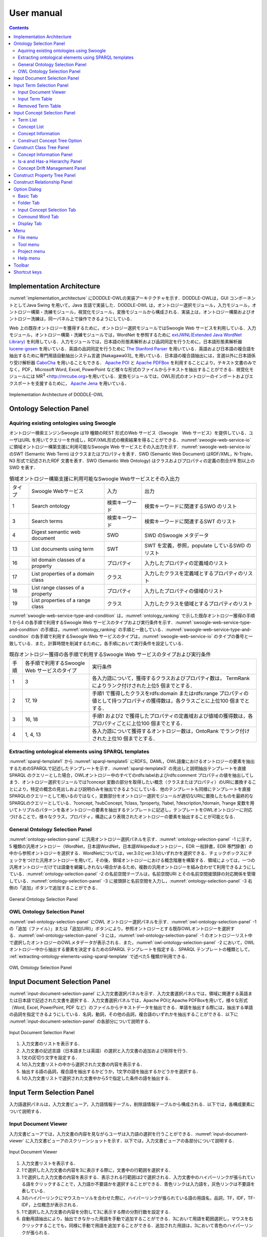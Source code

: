 ==========================
User manual
==========================

.. contents:: Contents
   :depth: 3

.. |MR3| replace:: MR\ :sup:`3` \

Implementation Architecture
=============================
:numref:`implementation_architecture` にDODDLE-OWLの実装アーキテクチャを示す．DODDLE-OWLは，GUI コンポーネントとしてJava Swing を用いて，Java 言語で実装した．DODDLE-OWL は，オントロジー選択モジュール，入力モジュール，オントロジー構築・洗練モジュール，視覚化モジュール，変換モジュールから構成される．実装上は，オントロジー構築およびオントロジー洗練は，同一パネル上で操作できるようにしている．

Web 上の既存オントロジーを獲得するために，オントロジー選択モジュールではSwoogle Web サービスを利用している．入力モジュール，オントロジー構築・洗練モジュールでは，WordNet を参照するために `extJWNL(Extended Java WordNet Library)  <http://extjwnl.sourceforge.net/Java>`_ を利用している．入力モジュールでは，日本語の形態素解析および品詞同定を行うために，日本語形態素解析器 `lucene-gosen <https://github.com/lucene-gosen/lucene-gosen>`_ を用いている．英語の品詞同定を行うために `The Stanford Parser <https://nlp.stanford.edu/software/lex-parser.shtml>`_ を用いている．英語および日本語の複合語を抽出するために専門用語自動抽出システム言選 [Nakagawa03]_ を用いている．日本語の複合語抽出には，言選以外に日本語係り受け解析器 `CaboCha <http://taku910.github.io/cabocha/>`_ を用いることもできる． `Apache POI <http://poi.apache.org>`_ と `Apache PDFBox <https://pdfbox.apache.org>`_ を利用することにより，テキスト文書のみでなく，PDF，Microsoft Word, Excel, PowerPoint など様々な形式のファイルからテキストを抽出することができる．視覚化モジュールには |MR3| <http://mrcube.org>を用いている．変換モジュールでは，OWL形式のオントロジーのインポートおよびエクスポートを支援するために， `Apache Jena <http://jena.apache.org>`_ を用いている． 

.. _implementation_architecture:
.. figure:: figures/implementation-architecture-of-doddle-owl.svg
   :scale: 100 %
   :alt: Implementation Architecture of DODDLE-OWL
   :align: center

   Implementation Architecture of DODDLE-OWL

Ontology Selection Panel
======================================

Aquiring existing ontologies using Swoogle
----------------------------------------------------
オントロジー検索エンジンSwoogle は19 種類のREST 形式のWeb サービス（Swoogle　Web サービス）を提供している．ユーザはURL を用いてクエリーを作成し，RDF/XML形式の検索結果を得ることができる．:numref:`swoogle-web-service-io` に領域オントロジー構築支援に利用可能なSwoogle Web サービスとその入出力を示す．:numref:`swoogle-web-service-io` のSWT (Semantic Web Term) はクラスまたはプロパティを表す．SWD (Semantic Web Document) はRDF/XML，N-Triple，N3 形式で記述されたRDF 文書を表す．SWO (Semantic Web Ontology) はクラスおよびプロパティの定義の割合が8 割以上のSWD を表す．

.. list-table:: 領域オントロジー構築支援に利用可能なSwoogle Webサービスとその入出力
   :name: swoogle-web-service-io

   * - タイプ
     - Swoogle Webサービス
     - 入力
     - 出力
   * - 1
     - Search ontology
     - 検索キーワード
     - 検索キーワードに関連するSWO のリスト
   * - 3
     - Search terms
     - 検索キーワード    
     - 検索キーワードに関連するSWT のリスト
   * - 4
     - Digest semantic web document
     - SWD
     - SWD のSwoogle メタデータ
   * - 13
     - List documents using term
     - SWT
     - SWT を定義，参照，populate しているSWD のリスト
   * - 16
     - ist domain classes of a property
     - プロパティ
     - 入力したプロパティの定義域のリスト
   * - 17
     - List properties of a domain class
     - クラス
     - 入力したクラスを定義域とするプロパティのリスト
   * - 18
     - List range classes of a property
     - プロパティ
     - 入力したプロパティの値域のリスト
   * - 19
     - List properties of a range class
     - クラス
     - 入力したクラスを値域とするプロパティのリスト

:numref:`swoogle-web-service-type-and-condition` は，:numref:`ontology_ranking` で示した既存オントロジー獲得の手順1 から4 の各手順で利用するSwoogle Web サービスのタイプおよび実行条件を示す．:numref:`swoogle-web-service-type-and-condition` の手順は，:numref:`ontology_ranking` の手順と一致している．:numref:`swoogle-web-service-type-and-condition` の各手順で利用するSwoogle Web サービスのタイプは，:numref:`swoogle-web-service-io` のタイプの番号と一致している．また，計算時間を削減するために，各手順において実行条件を設定している．
 
.. list-table:: 既存オントロジー獲得の各手順で利用するSwoogle Web サービスのタイプおよび実行条件
  :name: swoogle-web-service-type-and-condition

  * - 手順
    - 各手順で利用するSwoogle Web サービスのタイプ
    - 実行条件
  * - 1
    - 3
    - 各入力語について，獲得するクラスおよびプロパティ数は， TermRank によりランク付けされた上位5 個までとする．
  * - 2
    - 17, 19
    - 手順1 で獲得したクラスをrdfs:domain またはrdfs:range プロパティの値として持つプロパティの獲得数は，各クラスごとに上位100 個までとする．
  * - 3
    - 16, 18
    - 手順1 および2 で獲得したプロパティの定義域および値域の獲得数は，各プロパティごとに上位100 個までとする．
  * - 4
    - 1, 4, 13
    - 各入力語について獲得するオントロジー数は，OntoRank でランク付けされた上位10 個までとする．

.. _extracting-ontology-elements-using-sparql-template:

Extracting ontological elements using SPARQL templates
---------------------------------------------------------------------
:numref:`sparql-template1` から :numref:`sparql-template5` にRDFS，DAML，OWL語彙におけるオントロジーの要素を抽出するためのSPARQLで記述したテンプレートを示す．:numref:`sparql-template3` の見出しと説明抽出テンプレートを直接SPARQL のクエリーとした場合，OWLオントロジー中のすべてのrdfs:labelおよびrdfs:comment プロパティの値を抽出してしまう．オントロジー選択モジュールでは?concept 変数の部分を取得したい概念（クラスまたはプロパティ）のURIに置換することにより，特定の概念の見出しおよび説明のみを抽出できるようにしている．他のテンプレートも同様にテンプレートを直接SPARQLのクエリーとして用いるのではなく，変数部分をオントロジー選択モジュールが適切なURIに置換したものを最終的なSPARQLのクエリーとしている．?concept, ?subConcept, ?class, ?property, ?label, ?description,?domain, ?range 変数を用いてトリプルのパターンを各オントロジーの要素を抽出するテンプレートに記述し，テンプレートをOWLオントロジーに対応づけることで，様々なクラス，プロパティ，構造により表現されたオントロジーの要素を抽出することが可能となる．

.. code-block:: sparql
   :caption: RDFS，DAML，OWL基本語彙におけるクラス抽出テンプレート
   :name: sparql-template1

     PREFIX rdf: <http://www.w3.org/1999/02/22-rdf-syntax-ns#>
     PREFIX rdfs: <http://www.w3.org/2000/01/rdf-schema#>
     PREFIX owl: <http://www.w3.org/2002/07/owl#>
     PREFIX daml03: <http://www.daml.org/2001/03/daml+oil#>
     PREFIX daml10: <http://www.w3.org/2001/10/daml+oil#>

     SELECT ?class WHERE {
          {?class rdf:type rdfs:Class} UNION {?class rdf:type owl:Class} UNION
          {?class rdf:type owl:Restriction} UNION {?class rdf:type owl:DataRange} UNION
          {?class rdf:type daml03:Class} UNION {?class rdf:type daml03:Datatype} UNION
          {?class rdf:type daml03:Restriction} UNION  {?class rdf:type daml10:Class} UNION
          {?class rdf:type daml10:Datatype} UNION {?class rdf:type daml10:Restriction}
     }

.. code-block:: sparql
   :caption: RDFS，DAML，OWL基本語彙におけるプロパティ抽出テンプレート
   :name: sparql-template2

     PREFIX rdf: <http://www.w3.org/1999/02/22-rdf-syntax-ns#>
     PREFIX rdfs: <http://www.w3.org/2000/01/rdf-schema#>
     PREFIX owl:  <http://www.w3.org/2002/07/owl#>
     PREFIX daml03: <http://www.daml.org/2001/03/daml+oil#>
     PREFIX daml10: <http://www.w3.org/2001/10/daml+oil#>

     SELECT ?property WHERE {
         {?property rdf:type rdf:Property} UNION {?property rdf:type owl:ObjectProperty} UNION
         {?property rdf:type owl:DatatypeProperty} UNION {?property rdf:type owl:AnnotationProperty} UNION
         {?property rdf:type owl:FunctionalProperty} UNION {?property rdf:type owl:InverseFunctionalProperty} UNION
         {?property rdf:type owl:SymmetricProperty} UNION {?property rdf:type owl:OntologyProperty} UNION
         {?property rdf:type owl:TransitiveProperty} UNION {?property rdf:type daml03:Property} UNION
         {?property rdf:type daml03:ObjectProperty} UNION {?property rdf:type daml03:DatatypeProperty} UNION
         {?property rdf:type daml03:TransitiveProperty} UNION {?property rdf:type daml03:DatatypeProperty} UNION
         {?property rdf:type daml03:UniqueProperty}  UNION {?property rdf:type daml10:Property} UNION
         {?property rdf:type daml10:ObjectProperty} UNION {?property rdf:type daml10:DatatypeProperty} UNION
         {?property rdf:type daml10:TransitiveProperty} UNION {?property rdf:type daml10:DatatypeProperty} UNION
         {?property rdf:type daml10:UniqueProperty}
     }


.. code-block:: sparql
   :caption: RDFS，DAML，OWL基本語彙における見出しおよび説明抽出テンプレート
   :name: sparql-template3

     PREFIX rdfs: <http://www.w3.org/2000/01/rdf-schema#>
     PREFIX daml03: <http://www.daml.org/2001/03/daml+oil#>
     PREFIX daml10: <http://www.w3.org/2001/10/daml+oil#>

     SELECT ?label ?description WHERE {
          {?concept rdfs:label ?label} UNION {?concept rdfs:comment ?description} UNION
          {?concept daml03:label ?label} UNION {?concept daml03:comment ?description} UNION
          {?concept daml10:label ?label} UNION  {?concept daml10:comment ?description}
     }
 
.. code-block:: sparql
   :caption: RDFS，DAML，OWL基本語彙における階層関係抽出テンプレート
   :name: sparql-template4

     PREFIX  rdfs: <http://www.w3.org/2000/01/rdf-schema#>
     PREFIX daml03: <http://www.daml.org/2001/03/daml+oil#>
     PREFIX daml10: <http://www.w3.org/2001/10/daml+oil#>

     SELECT ?subConcept WHERE {
         {?subConcept rdfs:subClassOf ?concept} UNION {?subConcept rdfs:subPropertyOf ?concept} UNION
         {?subConcept daml03:subClassOf ?concept} UNION {?subConcept daml03:subPropertyOf ?concept} UNION
         {?subConcept daml10:subClassOf ?concept} UNION {?subConcept daml10:subPropertyOf ?concept}
     }

.. code-block:: sparql
   :caption: RDFS，DAML，OWL基本語彙におけるその他の関係抽出テンプレート
   :name: sparql-template5

     PREFIX rdfs: <http://www.w3.org/2000/01/rdf-schema#>
     PREFIX daml03: <http://www.daml.org/2001/03/daml+oil#>
     PREFIX daml10: <http://www.w3.org/2001/10/daml+oil#>

     SELECT ?property ?domain ?range WHERE {
         {?property rdfs:domain ?domain} UNION  {?property rdfs:range ?range} UNION
         {?property daml03:domain ?domain} UNION {?property daml03:range ?range} UNION
         {?property daml10:domain ?domain} UNION {?property daml10:range ?range}
     }

General Ontology Selection Panel
-------------------------------------------
:numref:`ontology-selection-panel` に汎用オントロジー選択パネルを示す．:numref:`ontology-selection-panel` -1 に示す，5 種類の汎用オントロジー（WordNet，日本語WordNet，日本語Wikipediaオントロジー，EDR 一般辞書，EDR 専門辞書）の中から参照オントロジーを選択する．WordNetについては，ver.3.0とver.3.1のいずれかを選択できる．チェックボックスにチェックをつけた汎用オントロジーを用いて，その後，領域オントロジーにおける概念階層を構築する．領域によっては，一つの汎用オントロジーだけでは語彙を網羅しきれない場合があるため，複数の汎用オントロジーを組み合わせて利用できるようにしている．:numref:`ontology-selection-panel` -2 の名前空間テーブルは，名前空間URI とその名前空間接頭辞の対応関係を管理している．:numref:`ontology-selection-panel` -3 に接頭辞と名前空間を入力し，:numref:`ontology-selection-panel` -3 右側の「追加」ボタンで追加することができる．


.. _ontology-selection-panel:
.. figure:: figures/ontology-selection-panel.png
   :scale: 80 %
   :alt: General Ontology Selection Panel
   :align: center

   General Ontology Selection Panel


OWL Ontology Selection Panel
------------------------------------------
:numref:`owl-ontology-selection-panel` にOWL オントロジー選択パネルを示す．:numref:`owl-ontology-selection-panel` -1 の「追加（ファイル）」または「追加(URI)」ボタンにより，参照オントロジーとする既存OWLオントロジーを選択する．:numref:`owl-ontology-selection-panel` -3 には，:numref:`owl-ontology-selection-panel` -1 のオントロジーリスト中で選択したオントロジーのOWLメタデータが表示される．また，:numref:`owl-ontology-selection-panel` -2 において，OWLオントロジー中から抽出する要素を決定するためのSPARQL テンプレートを指定する．SPARQL テンプレートの種類として， :ref:`extracting-ontology-elements-using-sparql-template` で述べた5 種類が利用できる．

.. _owl-ontology-selection-panel:
.. figure:: figures/owl-ontology-selection-panel.png
   :scale: 80 %
   :alt: OWL Ontology Selection Panel
   :align: center

   OWL Ontology Selection Panel


Input Document Selection Panel
=================================
:numref:`input-document-selection-panel` に入力文書選択パネルを示す．入力文書選択パネルでは，領域に関連する英語または日本語で記述された文書を選択する．入力文書選択パネルでは，Apache POIとApache PDFBoxを用いて，様々な形式（Word, Excel, PowerPoint, PDF など）のファイルからテキストデータを抽出できる．単語を抽出する際には，抽出する単語の品詞を指定できるようにしている．名詞，動詞，その他の品詞，複合語のいずれかを抽出することができる．以下に :numref:`input-document-selection-panel` の各部分について説明する．

.. _input-document-selection-panel:
.. figure:: figures/input-document-selection-panel.png
   :scale: 80 %
   :alt: Input Document Selection Panel
   :align: center

   Input Document Selection Panel

#. 入力文書のリストを表示する．
#. 入力文書の記述言語（日本語または英語）の選択と入力文書の追加および削除を行う．
#. 1文の区切り文字を設定する．
#. 1の入力文書リストの中から選択された文書の内容を表示する．
#. 抽出する語の品詞，複合語を抽出するかどうか，1文字の語を抽出するかどうかを選択する．
#. 1の入力文書リストで選択された文書中から5で指定した条件の語を抽出する．

Input Term Selection Panel
=================================
入力語選択パネルは，入力文書ビューア，入力語情報テーブル，削除語情報テーブルから構成される．以下では，各構成要素について説明する．

Input Document Viewer
--------------------------
入力文書ビューアでは，入力文書の内容を見ながらユーザは入力語の選択を行うことができる．:numref:`input-document-viewer` に入力文書ビューアのスクリーンショットを示す．以下では，入力文書ビューアの各部分について説明する．

.. _input-document-viewer:
.. figure:: figures/input-document-viewer.png
   :scale: 80 %
   :alt: Input Document Viewer
   :align: center

   Input Document Viewer

#. 入力文書リストを表示する．
#. 1で選択した入力文書の内容を3に表示する際に，文書中の行範囲を選択する．
#. 1で選択した入力文書の内容を表示する．表示される行範囲は2で選択される．入力文書中のハイパーリンクが張られている語をクリックすることで，入力語か不要語かを選択することができる．青色リンクは入力語を，灰色リンクは不要語を表している．
#. 3のハイパーリンクにマウスカーソルを合わせた際に，ハイパーリンクが張られている語の用語名，品詞，TF，IDF，TF-IDF，上位概念が表示される．
#. 1で選択した入力文書の内容を分割して3に表示する際の分割行数を設定する．
#. 自動用語抽出により，抽出できなかった用語を手動で追加することができる．3において用語を範囲選択し，マウスを右クリックすることでも，同様に手動で用語を追加することができる．追加された用語は，3において青色のハイパーリンクが張られる．
#. 3に表示される入力文書の内容にハイパーリンクを張る用語の種類（複合語，名詞，動詞，その他の品詞）を選択する．

Input Term Table
---------------------------------
入力語情報テーブルでは，入力文書から自動抽出された語から入力語を選択することができる．:numref:`input-term-table` に入力語情報テーブルのスクリーンショットを示す．以下では，入力語情報テーブルの各部分について説明する．

.. _input-term-table:
.. figure:: figures/input-term-table.png
   :scale: 80 %
   :alt: Input Term Table
   :align: center

   Input Term Table

#. ユーザが入力した用語で3に表示する用語情報リストを絞り込む．
#. ユーザが入力した品詞で3に表示する用語情報リストを絞り込む．
#. 入力文書から自動抽出された用語情報を表示する．用語情報には，用語名，品詞，TF，IDF，TF-IDF，上位概念があり，それぞれの観点からリストをソートすることができる．抽出された語が，あらかじめユーザが用意した参照オントロジー中の概念の下位概念の見出しに含まれる場合，その概念の見出しを上位概念に表示する．概念階層中の上位概念を設定しておくことで，抽出された語を「もの」「場所」「時間」などに分類して表示することができ，入力語選択を支援することができる．
#. 3の中で選択された用語情報の用語の入力文書中の出現箇所を表示する．
#. 最終的にユーザが決定した入力語のリスト．テキストエリアになっているため，入力文書に出現しなかった入力語の追加をユーザは行うことができる．
#. 「入力語リストに追加」ボタンを押すと，3の中で選択された行の用語を5の入力語リストに追加する．「削除」ボタンを押すと，3の中で選択された用語情報の用語を「削除語テーブル」に移す．
#. 5に入力された入力語を設定し，入力概念選択パネルに移る．「入力語彙をセット」ボタンを押した場合は，新規に入力語リストを入力概念選択パネルに設定する．「入力語彙を追加」ボタンを押した場合は，設定済みの入力語リストに新たに入力語を追加する．

Removed Term Table
------------------------------------
削除語情報テーブルには，入力語情報テーブルから削除された用語情報のリストが表示される．:numref:`removed-term-table` に削除語情報テーブルのスクリーンショットを示す．削除語情報テーブルの各部分は，入力語情報テーブルと同様である．異なる点は，「戻す」ボタンと「完全削除」ボタンである．「戻す」ボタンにより，誤って削除語情報テーブルに移動させてしまった用語情報を入力語情報テーブルに戻すことができる．「完全削除」ボタンにより，用語情報をリストから完全に削除することができる．


.. _removed-term-table:
.. figure:: figures/removed-term-table.png
   :scale: 80 %
   :alt: Removed Term Table
   :align: center

   Removed Term Table

Input Concept Selection Panel
==================================
:numref:`input-concept-selection-panel` に入力概念選択パネルを示す．入力概念選択パネルでは，入力語と参照オントロジー中の概念との対応付けを行う．語には多義性があり，ある入力語を見出しとして持つ概念が複数存在する可能性がある．入力概念選択パネルでは，対象領域にとって最も適切な入力語に対応する概念を選択する際の支援を行う．以下に入力概念選択パネルの構成要素の説明を示す．

.. _input-concept-selection-panel:
.. figure:: figures/input-concept-selection-panel.png
   :scale: 80 %
   :alt: Input Concept Selection Panel
   :align: center

   Input Concept Selection Panel

#. **用語リスト**: 入力語彙の中で参照オントロジー中の概念見出しと完全照合または部分照合した用語のリストを表示する．
#. **概念リスト**: 1で選択された語を見出しとしてもつ参照オントロジー中の概念のリストを表示する．
#. **概念情報**: 	2で選択された概念の見出しおよび説明を言語ごとに分類して表示する．
#. **未定義語リスト**: 参照オントロジー中の概念の見出しと照合しなかった入力語（未定義語）を表示する．
#. **概念階層**: 2で選択された概念の参照オントロジー中の概念階層を表示する．
#. **入力文書**: 1で選択された語の入力文書中の出現箇所を表示する．
#. **階層構築オプション**: 階層構築における条件を設定する．

Term List
-----------------------
:numref:`input-concept-selection-panel-term-list` は :numref:`input-concept-selection-panel` -1 用語リストを拡大した図である．以下では，入力概念選択パネルの用語リストの各部分について説明する．

.. _input-concept-selection-panel-term-list:
.. figure:: figures/input-concept-selection-panel-term-list.png
   :scale: 80 %
   :alt: Input Concept Selection Panel: Term List
   :align: center

   Input Concept Selection Panel: Term List

#. テキストフィールドに検索キーワードを入力し，検索ボタンを押すと2および3の完全照合語リストおよび部分照合語リストに検索キーワードを含む入力語のみが表示される．
#. 完全照合語リストを表示する．1番目の括弧内には，入力語を見出しとする参照オントロジー中の概念の数が表示される．システムが自動的に追加した入力語は，2番目の括弧内に「自動追加」と表示される．
#. 部分照合語リストを表示する．1 番目の括弧内には，部分照合語を形態素解析し，各形態素を「+」記号で結合した結果が表示される．2 番目の括弧内には，参照オントロジー中の概念の見出しと照合した部分照合語内の語が表示される．3 番目の括弧内には，2 番目の括弧内に表示された語を見出しとする参照オントロジー中の概念の数が表示される．
#. 完全照合語リストに関する設定を行うことができる． 

    #. 「意味数」チェックボックスは，完全照合語リスト中の各語を見出しとする参照オントロジー中の概念の数を表示するかどうかを設定するオプションである．
    #. 「システムが追加した入力語」チェックボックスは，システムが自動的に追加した語かどうかを完全照合語リスト中の語に提示するかどうかを設定するオプションである．部分照合語の中で参照オントロジー中の概念と照合した語を，ユーザが入力語として追加していなかった場合に，システムはその語を自動的に完全照合語として完全照合語リストに追加する．例えば，「資格取得日」をユーザが入力語として選択した場合，「資格取得日」自体は参照オントロジー中の概念の見出しに存在しないため，部分照合語となる．「資格取得日」の「日」に対して部分照合したとする．ここで，ユーザが「日」を入力語として選択している場合には問題ない．しかし，「日」をユーザが入力語として選択していなかった場合には，「日」が自動的に完全照合語リストに追加される．システムが自動的に追加した語には，「（自動追加）」と表示される．
    #. 「入力概念選択結果を対応する部分照合語リストに適用」チェックボックスは，完全照合語の入力概念選択結果を，その完全照合語に照合した部分照合語リストの入力概念選択に反映させるかどうかを設定するためのオプションである．例えば，完全照合語「日」に対して入力概念選択を行った結果を，部分照合語リスト中の「資格取得日」や「研究日」などにも反映させるかどうかを設定することができる．

#. 部分照合語リストに関する設定を行うことができる．

    #. 「意味数」チェックボックスは4の完全照合語リストのオプションにおける「意味数」と同様である． 
    #. 「形態素リスト」チェックボックスは，部分照合語を形態素解析器で形態素に分割したときの分割のされ方を表示するか否かを設定するためのオプションである．このオプションを有効にした場合，例えば，「資格取得日」に対して，「（資格+取得+日）」が表示される．「+」記号は形態素の区切りをあらわす． 
    #. 「照合結果」チェックボックスは，部分照合語の形態素リストの中で，参照オントロジー中の概念と照合した形態素リストを表示するか否かを設定するオプションである．このオプションを有効にした場合，例えば，「資格取得日」は，「日」で照合しているため，「（日）」と表示される． 
    #. 「選択中の完全照合語に対応する複合語のみ表示」チェックボックスは，完全照合語リストで選択した語を照合語とする部分照合語のみを表示するか否かを設定するためのオプションである．このオプションを有効にした場合，例えば，完全照合語リスト中の「日」を選択した場合，「資格取得日」や「研究日」など「日」と照合した部分照合語のみが部分照合語リストに表示される．

#. 入力語の追加および削除を行うことができる．

Concept List
-------------------
:numref:`input-concept-selection-panel-concept-list` は :numref:`input-concept-selection-panel` -2「概念リスト」を拡大した図である．

.. _input-concept-selection-panel-concept-list:
.. figure:: figures/input-concept-selection-panel-concept-list.png
   :scale: 80 %
   :alt: Input Concept Selection Panel: Concept List
   :align: center

   Input Concept Selection Panel: Concept List

概念リストは，:numref:`input-concept-selection-panel-term-list` -2 または-3で選択した完全照合語または部分照合語を見出しとして持つ参照オントロジー中の概念のリストを表示する．:numref:`input-concept-selection-panel-concept-list` は，「エネルギー」を見出しとして持つ参照オントロジー（この例では日本語WordNetを参照オントロジーとしている）中の概念リストを示している．リストの項目は，三つの部分から構成されている．左側は，入力モジュールの設計で述べた，自動概念選択方法により求めた，入力語に対応する概念候補の評価値を示す．入力語に対応する概念候補は，評価値の降順に並び替えて表示される．評価値が高い概念ほど，より入力概念となる可能性が高い概念となる．中央は概念のID をあらわす．概念のID はURIで表され，画面上には修飾名が表示される．jwn は日本語WordNet の名前空間接頭辞を示しており，ここで表示される接頭辞は，汎用オントロジー選択パネル ( :numref:`ontology-selection-panel` -2) で示した名前空間テーブルで設定した名前空間接頭辞となる．右側には，概念の見出しが複数ある場合，そのうちのいずれか一つが表示される．

Concept Information
--------------------
:numref:`input-concept-selection-panel-concept-info` は :numref:`input-concept-selection-panel` -3「概念情報」を拡大した図である．

.. _input-concept-selection-panel-concept-info:
.. figure:: figures/input-concept-selection-panel-concept-info.png
   :scale: 80 %
   :alt: Input Concept Selection Panel: Concept Information
   :align: center

   Input Concept Selection Panel: Concept Information

「概念情報」には，:numref:`input-concept-selection-panel-concept-list` の「概念リスト」で選択された概念の見出しと説明が表示される．「言語」リストで選択した言語の見出しおよび説明が「見出し」リストおよび「説明」リストに表示される．:numref:`input-concept-selection-panel-concept-info` 下部の「構築オプション」では，概念階層の構築方法を設定することができる．「構築オプション」には，:numref:`input-concept-selection-panel-term-list` 「用語リスト」で選択する用語の種類に応じて3 種類の表示方法がある．:numref:`input-concept-selection-panel-term-list` -2で完全照合語を選択した場合，:numref:`input-concept-selection-panel-concept-info` 左側のように「構築オプション」には何も表示されない．:numref:`input-concept-selection-panel-term-list` -2でシステムが自動的に追加した完全照合語（「自動追加」が表示される完全照合語）を選択した場合には，:numref:`input-concept-selection-panel-concept-info` 中央のように「構築オプション」には「下位概念に置換」するかどうかを選択するチェックボックスが表示される．:numref:`input-concept-selection-panel-term-list` -3で部分照合語を選択した場合には :numref:`input-concept-selection-panel-concept-info` 右側のように「構築オプション」には，「同一概念」か「下位概念」かの選択をするためのラジオボタンが表示される．

.. note::
	部分照合語の照合部分の語をユーザが入力語としていない場合には，システムは自動的にその語を入力語として追加する．これを完全照合語（自動追加）と呼ぶ．

:numref:`input-concept-selection-panel-concept-info` 中央の「構築オプション」の例として，「火力発電」のみを入力語とした場合を考える．この場合，「火力発電」は部分照合語となり，「発電」と照合するため，「発電」はシステムにより自動的に完全照合語リストに追加される．「発電」の入力概念選択を行う際に，:numref:`input-concept-selection-panel-concept-info` 中央の「構築オプション」として「下位概念に置換」というチェックボックスが表示される．ここでは，「発電」はシステムが自動的に追加した語であるため，ユーザがあえて「発電」を入力語としなかったのか，入力語にし忘れたかの確認をしている．ユーザがあえて「発電」を入力語にしなかった場合，概念階層中に「発電」は含まれるべきではない．「構築オプション」の「下位概念に置換」をチェックすることにより，「火力発電」は「発電」の下位概念とはならず，概念階層中に表示されない．ユーザが「発電」を入力語に追加し忘れた場合には，「構築オプション」の「下位概念に置換」にチェックをいれなければ，「火力発電」は「発電」の下位概念として概念階層が構築される．

:numref:`input-concept-selection-panel-concept-info` 右側の「構築オプション」の例として，「発電」と「火力発電」を入力語とした場合を考える．上記と同様に「火力発電」は「発電」で照合する部分照合語である．「火力発電」の入力概念選択を行う際に，:numref:`input-concept-selection-panel-concept-info` 右側の「構築オプション」が表示される．「同一概念」のほうを選択した場合は，概念階層構築時に「火力発電」は「発電」と同一概念として扱われる．つまり，「火力発電」は「発電」概念に対応する参照オントロジー中の概念の別見出しとして概念階層が構築される．一方，「下位概念」のほうを選択した場合は，「火力発電」は「発電」とは異なる概念，ここでは，「発電」の下位概念として概念階層が構築される．初期状態において，部分照合語を「同一概念」とみなすか，「下位概念」とみなすかは，オプションダイアログにより設定することができる．

Construct Concept Tree Option
-------------------------------
:numref:`input-concept-selection-panel-construct-concept-tree-option` は :numref:`input-concept-selection-panel` -7「階層構築オプション」を拡大した図である．

.. _input-concept-selection-panel-construct-concept-tree-option:
.. figure:: figures/input-concept-selection-panel-construct-concept-tree-option.png
   :scale: 80 %
   :alt: Input Concept Selection Panel: Construct Concept Tree Option
   :align: center

   Input Concept Selection Panel: Construct Concept Tree Option

「階層構築オプション」では，クラスおよびプロパティ階層構築モジュールにおいて，クラスおよびプロパティ階層を構築する際のパラメータの設定を行う．「階層構築オプション」は，「完全照合オプション」および「部分照合オプション」から構成される．

:numref:`input-concept-selection-panel-construct-concept-tree-option` の「完全照合オプション」では，完全照合語リストから概念階層を構築する際の設定を行う．「構築」チェックボックスでは，完全照合語リストから概念階層を構築するかどうかを選択する．「剪定」チェックボックスでは，概念階層構築時に剪定を行うかどうかを選択する．「参照オントロジーの概念見出しを追加」チェックボックスでは，概念階層構築時に，各概念の見出しとして，入力語として与えた語のみを概念の見出しとするか，対応する参照オントロジー中の概念の見出しをすべて利用するかどうかを選択する．

:numref:`input-concept-selection-panel-construct-concept-tree-option` の「部分照合オプション」では，部分照合語リストから概念階層を構築する際の設定を行う．「構築」チェックボックスでは，部分照合語リストから概念階層を構築するかどうかを選択する．「剪定」チェックボックスでは，概念階層構築時に剪定を行うかどうかを選択する．「抽象概念を追加」チェックボックスでは，部分照合語リストから概念階層を構築する際に，語頭による階層化を行うかどうかを選択する．このチェックボックス右側のテキストフィールドには，いくつ以上グループ化できる場合に共通の上位概念を挿入するかを設定する．

:numref:`input-concept-selection-panel-construct-concept-tree-option` 右端にある「クラス階層構築」ボタンを押すと，上記の階層構築オプションに基づいて，クラス階層構築パネルにクラス階層のみが構築される．「クラスおよびプロパティ階層構築」ボタンを押すと，上記の階層構築オプションに基づいて，クラス階層構築パネルおよびプロパティ階層構築パネルに，クラス階層およびプロパティ階層が構築される．クラス階層とプロパティ階層の両方を構築するためには，参照オントロジーとしてEDR一般辞書またはプロパティ階層を含むOWLオントロジーを設定しなければならない．

Construct Class Tree Panel
=================================================
:numref:`construct-class-tree-panel` にクラス階層構築パネルを示す．

.. _construct-class-tree-panel:
.. figure:: figures/construct-class-tree-panel.png
   :scale: 80 %
   :alt: Construct Class Tree Panel
   :align: center

   Construct Class Tree Panel

以下に各部分の説明を示す．

#. **未定義語リスト**: 参照オントロジー中の概念に照合しなかった入力語リスト．リストから語を選択し，「Is-a 階層パネル」にドラッグ＆ドロップすると，未定義語を概念としてIs-a 階層に追加できる．
#. **概念情報パネル**: 概念階層中の選択された概念のURI，優先見出し（階層中に表示する見出し），見出し，説明，概念変動管理情報を表示する．見出しと説明については，言語属性の付与と追加，編集，削除ができる．
#. **概念階層パネル**: Is-a 階層とHas-a 階層．概念の検索，追加，削除などを行うことができる．
#. **概念変動管理パネル**: 照合結果分析結果，剪定結果分析結果，多重継承している概念をリストで表示し，各項目を選択するとIs-a 階層中の修正候補箇所が選択される．

以下では， :numref:`construct-class-tree-panel` 2から4の詳細を説明する．

Concept Information Panel
-------------------------------
:numref:`construct-class-tree-panel-concept-info` は :numref:`construct-class-tree-panel` -2. 概念情報パネルを拡大した図である．

.. _construct-class-tree-panel-concept-info:
.. figure:: figures/construct-class-tree-panel-concept-info.png
   :scale: 80 %
   :alt: Construct Class Tree Panel: Concept Information Panel
   :align: center

   Construct Class Tree Panel: Concept Information Panel

以下では，概念情報パネルの各部分について説明する．

#. 名前空間接頭辞をコンボボックスから選択し，ローカル名をテキストフィールドに入力し，「URI の設定」ボタンを押すことで，選択した概念のURI を変更することができる．汎用オントロジー選択パネル ( :numref:`ontology-selection-panel` -2) で示した名前空間テーブルに定義された名前空間接頭辞が選択可能である． 
#. 概念の見出しを編集するための領域である．「言語」リストの項目を選択することで，選択した言語の見出しが「見出し」リストに表示される．:numref:`construct-class-tree-panel-concept-info` -2 では，日本語見出しとして「発電」が表示されている．:numref:`construct-class-tree-panel-concept-info` -2 下部の「言語」と「テキスト」テキストフィールドに追加したい見出しの言語とテキストを入力し，「追加」ボタンを押すことで概念の見出しを追加することができる．また，選択した見出しを編集したい場合には「編集」ボタンを，削除したい場合には「削除」ボタンを押すことにより，見出しの編集および削除を行うことができる．また，「優先見出しの設定」ボタンを押すことで，選択された見出しがIs-a 階層およびHas-a 階層パネルの概念の表示用の見出しとなる． 
#. 概念の説明を編集するための領域である．見出しと同様に「言語」リストの項目を選択することで，選択した言語の説明が「説明」リストに表示される． 
#. 概念変動管理情報を表示・編集するための領域である．「ノードのタイプ」は，編集対象のノードがSIN（参照オントロジーから抽出した概念）かベストマッチノード（入力概念）かを表示する．SIN の中でベストマッチノードとしたいノードについては，ここでノードのタイプをSIN からベストマッチに変更することができる．「剪定概念数」は，階層構築時の剪定により，選択された概念とその上位概念の間の概念がいくつ削除されたかを表示している．「多重継承」は，編集対象のノードが多重継承をしているかしていないかを表している．多重継承をしている場合は「true」，していない場合は「false」と表示される． 
#. 3 の「追加」または「編集」ボタンを押すと表示される．「言語」と「説明」を入力し，「OK」ボタンを押すと，概念の説明の追加や編集を行うことができる．また，「削除」ボタンにより選択された概念の説明を削除することができる．

Is-a and Has-a Hierarchy Panel
----------------------------------------
:numref:`construct-class-tree-panel-isa-hasa-tree-panel` は :numref:`construct-class-tree-panel` -3を拡大した図である．:numref:`construct-class-tree-panel-isa-hasa-tree-panel` の左側がIs-a 階層パネルを右側がHas-a階層パネルを示している．

.. _construct-class-tree-panel-isa-hasa-tree-panel:
.. figure:: figures/construct-class-tree-panel-isa-hasa-tree-panel.png
   :scale: 80 %
   :alt: Construct Class Tree Panel: Is-a and Has-a Hierarchy Panel
   :align: center

   Construct Class Tree Panel: Is-a and Has-a Hierarchy Panel

#. 概念階層中の概念を検索するための領域である．テキストフィールドに検索キーワードを入力し，「検索」ボタンを押すと検索オプションを満たす概念が選択される．候補が複数ある場合には，「次」ボタンまたは「前」ボタンで別の概念候補に移動できる．検索オプションとしては，言語，概念の見出し，概念の説明が選択できる．また，「完全一致検索」チェックボックスにチェックをいれると，入力した検索キーワードと完全に一致する見出しや説明を含む概念のみが検索される．「完全一致検索」チェックボックスにチェックが入っていない場合は部分一致検索となり，検索キーワードを見出しまたは説明の一部に含む概念が検索される．「URI 検索」チェックボックスにチェックをいれると，概念のURI も検索対象となる．「大文字と小文字の区別」チェックボックスにチェックをいれると，英語見出しまたは説明を検索する際に，大文字と小文字を区別して検索する．
#. Is-a 階層およびHas-a 階層の編集に利用可能なツールバー．ツールバーは，階層中の概念をマウスで右クリックした際に表示される， :numref:`construct-class-tree-panel-popup-menu` のポップアップメニューと同様の機能を持つ．
#. Is-a 階層とHas-a 階層を表示・編集するためのパネル．2のツールバーまたは概念を選択して，マウスを右クリックすることで表示されるポップアップメニューから，概念の追加，削除などを行うことができる．

.. _construct-class-tree-panel-popup-menu:
.. figure:: figures/construct-class-tree-panel-popup-menu.png
   :scale: 80 %
   :alt: Construct Class Tree Panel: Popup menu
   :align: center

   Construct Class Tree Panel: Popup menu

:numref:`construct-class-tree-panel-popup-menu`  はIs-a 階層パネルのポップアップメニューを示している．Is-a 階層パネルとHas-a階層パネルの主な違いとして，Has-a 階層パネルではIs-a 階層パネルで定義された概念を用いてHas-a 関係を定義する点が異なる．また，Has-a 階層では，以下で説明する「概念の削除」を行うことはできない．

DODDLE-OWLにおける概念の削除は3 種類ある．「概念の削除」は削除対象のノードと同一URI を持つノードおよびその下位ノードをすべて削除する．「上位概念へのリンクを削除」は，多重継承している場合に削除対象のノードとその上位ノードの間の関係を削除する．「中間概念の削除」は，削除対象のノードを削除し，その下位ノードを削除対象のノードの上位ノードの下位ノードとして定義する．

.. _construct-class-tree-panel-node-icon:
.. figure:: figures/construct-class-tree-panel-node-icon.png
   :scale: 80 %
   :alt: Construct Class Tree Panel: Node icon
   :align: center

   Construct Class Tree Panel: Node icon

クラス階層構築パネルにおけるIs-a 階層パネルとHas-a 階層パネルのクラスには， :numref:`construct-class-tree-panel-node-icon` に示す4 種類がある．

Concept Drift Management Panel
---------------------------------
:numref:`construct-class-tree-panel-concept-drift-management-panel` は :numref:`construct-class-tree-panel` -4 概念変動管理パネルの各タブを展開し，拡大した図である．

.. _construct-class-tree-panel-concept-drift-management-panel:
.. figure:: figures/construct-class-tree-panel-concept-drift-management-panel.png
   :scale: 80 %
   :alt: Construct Class Tree Panel: Concept Drift Management Panel
   :align: center

   Construct Class Tree Panel: Concept Drift Management Panel

以下では，概念変動管理パネルの各部分について説明する．

#. 照合結果分析の結果をリストで表示する．リストの項目はSIN ノードであり，項目を選択するとIs-a 階層中の該当する部分木が選択される．また，照合結果分析結果を確認し修正する必要がない場合，もしくは，修正後に「照合結果分析結果の確認」ボタンを押すことで，選択した項目をリストから削除することができる．
#. 剪定結果分析の結果をリストで表示する．2下部の「剪定概念リスト」は，概念階層構築時に剪定された，選択した概念とその上位概念の間の概念が提示されている．「剪定結果分析」ボタンを押すと，ボタン左側のテキストフィールドに指定した数よりも多くの中間概念が削除された概念をリストに表示する．また，剪定結果分析結果を確認し，修正する必要がない場合，もしくは，修正後に「剪定結果分析結果の確認」ボタンを押すことで，選択した項目をリストから削除することができる．（当該概念の剪定概念数がゼロとなる）
#. 多重継承している概念のリストを表示する．リストの項目を選択すると，3下部に多重継承しているノードのリストが表示される．このノードを選択すると，Is-a 階層パネル中の概念に移動し，ノードを選択する．「上位概念へのリンクを削除」ボタンを押すと，選択した概念と上位概念の間の関係が削除される．

Construct Property Tree Panel
========================================================
:numref:`construct-property-tree-panel` にプロパティ階層構築パネルを示す．

.. _construct-property-tree-panel:
.. figure:: figures/construct-property-tree-panel.png
   :scale: 80 %
   :alt: Construct Property Tree Panel
   :align: center

   Construct Property Tree Panel

プロパティ階層構築パネルの構成要素の大部分は，クラス階層構築パネルと同様である．異なる点は， :numref:`construct-property-tree-panel` -1の概念定義パネルがある点である．概念定義パネルは，汎用オントロジーとしてEDR 一般辞書を指定し，プロパティ階層を構築した場合，EDR 概念記述辞書における，agent およびobject の関係にある概念を定義域および値域として自動的に定義している．また，クラス階層を参照し，定義域および値域の追加を行うことも可能である．

.. _construct-property-tree-panel-node-icon:
.. figure:: figures/construct-property-tree-panel-node-icon.png
   :scale: 80 %
   :alt: Construct Property Tree Panel: Node icon
   :align: center

   Construct Property Tree Panel: Node icon

プロパティ階層構築パネルにおけるIs-a 階層パネルとHas-a 階層パネルのプロパティには， :numref:`construct-property-tree-panel-node-icon`  に示す4 種類がある．

Construct Relationship Panel
=============================================
:numref:`construct-relationship-panel` に，関係構築パネルのスクリーンショットを示す．

.. _construct-relationship-panel:
.. figure:: figures/construct-relationship-panel.png
   :scale: 80 %
   :alt: Construct Relationship Panel
   :align: center

   Construct Relationship Panel

以下では，関係構築パネルの各部分について説明する．

#. WordSpace パラメータの設定を行う．WordSpace のパラメータとしては，N-gram，N-gram 出現頻度，文脈スコープ（前，後N 語），文脈類似度の閾値を設定できる．「WordSpace の実行」ボタンを押すと結果が5に表示される．
#. Apriori パラメータの設定を行う．Apriori のパラメータとしては，最小支持度および最小確信度を設定できる．「Apriori」の実行ボタンを押すと結果が5に表示される．
#. 入力語選択パネルで選択した入力語が表示される．
#. 入力文書選択パネルで選択した入力文書が表示される．
#. 3で選択した入力語と関連のある入力語を関係値と共に表示する．関係値の高い順に表示される．WordSpace，Apriori，WordSpace およびApriori のアルゴリズムの関係値をタブで切り替えて表示することができる．
#. 3で選択した入力語と関連のある5で選択された語を表示し，正解概念対または不正解概念対として7または8に追加する．矢印の向きによって，定義域と値域が変化する．
#. 定義域，プロパティ，値域が表示される．プロパティは，プロパティ階層構築パネルから選択することができる．
#. 不要な概念対が表示される．不要な概念対は，概念定義の候補となる概念対集合から削除されるため，残りの概念定義を行いやすくなっている．

Option Dialog
================================
「ツール」→「オプションダイアログを表示」メニューを選択するとオプションダイアログが表示される．オプションダイアログでは，DODDLE- OWLにおける様々な設定を行うことができる．オプションダイアログは，「基本」，「フォルダ」，「入力概念選択」，「複合語」，「表示」の各タブから構成 されている． オプションダイアログの下部にある4つのボタンは，それぞれ，設定の保存，設定の適用，設定の削除，オプションダイアログを閉じるために用意されている．「保存」ボタンは，オプションダイアログで設定した内容をWindowsのレジストリに保存することができる（Unixの場合はXML形式 等でユーザごとのフォルダに保存される）．ここで保存した内容は，DODDLE-OWLを再起動後も有効となる．「削除」ボタンによりレジストリに保存された設定を削除できる．以下では，それぞれのタブについて説明する．


Basic Tab
---------------------
:numref:`option-dialog-basic` にオプションダイアログの基本タブを示す．基本タブでは，「言語」，「基本接頭辞」，「基本URI」の設定を行うことができる．「言語」では DODDLE-OWLユーザインタフェースのメニュー等の表示言語や概念の見出しが複数言語用意されていた場合のデフォルト言語を設定するために用いる． 「基本接頭辞」では，OWL形式で領域オントロジーを保存する際の基本URIの接頭辞を設定する．「基本URI」では，OWL形式で領域オントロジーを保 存する際の基本URIを設定する．

.. _option-dialog-basic:
.. figure:: figures/option-dialog-basic.png
   :scale: 80 %
   :alt: Option Dialog: Basic Tab
   :align: center

   Option Dialog: Basic Tab

Folder Tab
---------------------
:numref:`option-dialog-folder` にオプションダイアログのフォルダタブを示す．フォルダタブでは，DODDLE-OWLが参照する外部プログラムや辞書データなどのパスを設定する．以下にフォルダタブで設定する項目を示す．

プロジェクトフォルダ
	DODDLE-OWLのプロジェクトファイルを保存する際に最初に開かれるフォルダのパスを設定．
ストップワードリスト
	ストップワードリストを保存したファイルのパスを設定．ストップワードリストは，入力文書から単語を抽出する際に抽出を行うべきではない単語集合を保存するファイル．
EDR辞書フォルダ
	EDR概念体系辞書とEDR概念記述辞書をDODDLE-OWLが参照する形式に変換したファイルを置いたフォルダを設定．
EDRT辞書フォルダ
	EDR専門辞書をDODDLE-OWLが参照する形式に変換したファイルを置いたフォルダを設定．
日本語形態素解析器
	ChasenまたはMecabの実行ファイルのパスを設定．
日本語係り受け解析器
	Cabochaの実行ファイルのパスを設定．
perl.exe
	perlの実行ファイルのパスを設定．
上位概念リスト
	上位概念リストを保存したファイルのパスを設定．上位概念リストは入力単語を選択する際に参照される．ある入力単語が設定した上位概念の下位概念の見出しとして存在する場合に入力単語テーブルに表示される．
  
.. Swoogleクエリー結果フォルダ
.. 	（実装中のため現バージョンでは使用しない）オントロジー検索エンジンSwoogleからオントロジーを獲得する際に実行したクエリー結果をローカルにキャッシュする際に用いるフォルダを設定．
.. OWLオントロジーフォルダ
.. 	（実装中のため現バージョンでは使用しない）オントロジー検索エンジンSwoogleから獲得したオントロジーを保存するフォルダを設定．

.. _option-dialog-folder:
.. figure:: figures/option-dialog-folder.png
   :scale: 80 %
   :alt: Option Dialog: Folder Tab
   :align: center

   Option Dialog: Folder Tab

Input Concept Selection Tab
--------------------------------
:numref:`option-dialog-input-concept-selection` にオプションダイアログの多義性解消タブを示す．入力概念選択タブでは，半自動的に入力概念選択を行う際のオプションを設定する．詳細は，入力概念選択の半自動化を参照．

.. _option-dialog-input-concept-selection:
.. figure:: figures/option-dialog-input-concept-selection.png
   :scale: 80 %
   :alt: Option Dialog: Input Concept Selection Tab
   :align: center

   Option Dialog: Input Concept Selection Tab

Comound Word Tab
---------------------------------
:numref:`option-dialog-compound-word` にオプションダイアログの複合語タブを示す．複合語タブでは，多義性解消パネルにおける部分照合単語のオプションを設定する．ユーザがこのオ プションを選択しない場合に，デフォルト状態として，部分照合単語を階層構築時に照合した概念の「下位概念」とするか「同一概念」とするかをラジオボタン で設定できる．

.. _option-dialog-compound-word:
.. figure:: figures/option-dialog-compound-word.png
   :scale: 80 %
   :alt: Option Dialog: Compound Word Tab
   :align: center

   Option Dialog: Compound Word Tab

Display Tab
-------------------------
:numref:`option-dialog-display` にオプションダイアログの表示タブを示す．表示タブでは，クラス階層構築パネル及びプロパティ階層構築パネルにおいて，クラスまたはプロパ ティのノードを表示する際に，接頭辞を表示するかどうかを選択することができる．「修飾名を表示」にチェックをいれた場合，クラスまたはプロパティの名前 空間接頭辞がそれぞれのパネルに表示される．


.. _option-dialog-display:
.. figure:: figures/option-dialog-display.png
   :scale: 80 %
   :alt: Option Dialog: Display Tab
   :align: center

   Option Dialog: Display Tab

Menu
===================

File menu
----------------------

* 新規プロジェクト

  * 新規にDODDLE-OWLプロジェクトを作成する

* プロジェクトを開く

  * DODDLE-OWLのプロジェクトフォルダまたはプロジェクトファイルを開く

* 最近のプロジェクトを開く
* 開く->入力語リストを開く
* 開く->入力語テーブルを開く
* 開く->概念記述を開く
* 開く->入力概念選択結果を開く
* 開く->入力語と概念の対応を開く
* 開く->OWLオントロジーを開く
* 開く->FreeMindオントロジーを開く
* 概念と優先見出しの対応を開く
* プロジェクトを上書き保存
* プロジェクトを名前を付けて保存

  * DODDLE-OWLのプロジェクトを名前をつけて保存する．処理途中の中間結果ファイルを確認したい場合にはファイル形式としてDODDLEプロジェクトフォルダを選択する．一つのファイルにまとめて保存したい場合には，DODDLEプロジェクトファイル(.ddl)を選択する．

* 保存->入力語リストを保存
* 保存->入力語テーブルを保存
* 保存->概念記述を保存
* 保存->入力概念選択結果を保存
* 保存->入力語と概念の対応を保存
* 保存->OWLオントロジーを保存
* 保存->FreeMindオントロジーを保存
* 概念と優先見出しの対応を保存

* 終了

  * DODDLE-OWLを終了する

Tool menu
-----------------------
* すべての用語を表示
* 自動入力概念選択

  * 入力語集合から自動的に入力語に対応する汎用オントロジー中の概念をランキングする．入力概念選択パネル中で入力語を選択した際に，ランキング順に対応する概念を表示する．

* クラス階層構築
* クラス及びプロパティ階層構築
* DODDLE Dic Converter

  * EDR電子化辞書と日本語WordNetの辞書ファイルををDODDLE-OWLで利用可能な形式に変換するためのダイアログを表示する．

* ログコンソールを表示

  * 標準出力と標準エラー出力を画面上に表示する．

* XGAレイアウト

  * 1024x768の解像度に合わせてウィンドウをレイアウトする．

* UXGAレイアウト    

  * 1600 x 1200の解像度に合わせてウィンドウをレイアウトする．

* オプションダイアログを表示

Project menu
------------------------
* 開いているプロジェクトをサブメニューとして表示し，切り替えることができる．

Help menu
----------------------------
* バージョン
  
  * バージョン番号や利用ライブラリなどを確認するためのダイアログを表示する．

Toolbar
==========================

.. list-table:: DODDLE-OWLにおけるツールバーのアイコンと機能
  :name: toolbar-icons

  * - アイコン
    - 機能
  * - .. figure:: figures/toolbar/page_white.png
    - 新規プロジェクト
  * - .. figure:: figures/toolbar/folder_page_white.png
    - プロジェクトを開く
  * - .. figure:: figures/toolbar/disk.png
    - プロジェクトを上書き保存
  * - .. figure:: figures/toolbar/page_save.png
    - プロジェクトを名前を付けて保存
  * - .. figure:: figures/toolbar/plugin.png
    - DODDLE Dic Converter
  * - .. figure:: figures/toolbar/cog.png
    - オプションダイアログを表示
  * - .. figure:: figures/toolbar/help.png
    - バージョンダイアログを表示        

Shortcut keys
==============================
* Ctrl-N

  * 新規プロジェクト
* Ctrl-O

  * プロジェクトを開く

* Ctrl-S

  * プロジェクトを上書き保存

* Ctrl-Shift-S

  * プロジェクトを名前を付けて保存

* Ctrl-Q

  * 終了

* F1

  * バージョンダイアログを表示
  
